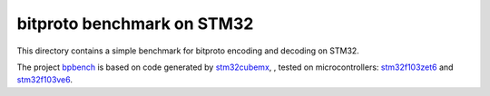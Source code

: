 bitproto benchmark on STM32
===========================

This directory contains a simple benchmark for bitproto encoding and decoding on STM32.

The project `bpbench <bpbench>`_ is based on code generated by
`stm32cubemx <https://www.st.com/en/development-tools/stm32cubemx.html>`_,
, tested on microcontrollers: `stm32f103zet6 <https://www.st.com/en/microcontrollers-microprocessors/stm32f103ze.html>`_
and `stm32f103ve6 <https://www.st.com/en/microcontrollers-microprocessors/stm32f103ve.html>`_.
